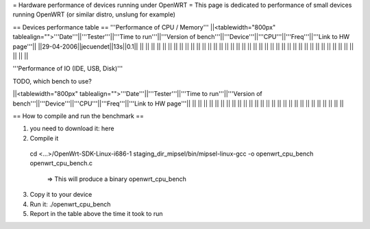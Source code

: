 = Hardware performance of devices running under OpenWRT =
This page is dedicated to performance of small devices running OpenWRT (or similar distro, unslung for example)

== Devices performance table ==
'''Performance of CPU / Memory'''
||<tablewidth="800px" tablealign="">'''Date'''||'''Tester'''||'''Time to run'''||'''Version of bench'''||'''Device'''||'''CPU'''||'''Freq'''||'''Link to HW page'''||
||29-04-2006||jecuendet||13s||0.1|| || || || || ||
|| || || || || || || || ||
|| || || || || || || || ||
|| || || || || || || || ||
|| || || || || || || || ||



'''Performance of IO (IDE, USB, Disk)'''

TODO, which bench to use?

||<tablewidth="800px" tablealign="">'''Date'''||'''Tester'''||'''Time to run'''||'''Version of bench'''||'''Device'''||'''CPU'''||'''Freq'''||'''Link to HW page'''||
|| || || || || || || || ||
|| || || || || || || || ||
|| || || || || || || || ||


== How to compile and run the benchmark ==

1. you need to download it: here
2. Compile it
 cd <...>/OpenWrt-SDK-Linux-i686-1
 staging_dir_mipsel/bin/mipsel-linux-gcc -o openwrt_cpu_bench openwrt_cpu_bench.c 
  => This will produce a binary openwrt_cpu_bench
3. Copy it to your device
4. Run it: ./openwrt_cpu_bench
5. Report in the table above the time it took to run
